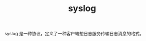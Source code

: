:PROPERTIES:
:ID:       6737B012-DB4A-469A-A1E1-C26446A7FF4B
:ROAM_REFS: https://datatracker.ietf.org/doc/html/rfc5424
:END:
#+TITLE: syslog

syslog 是一种协议，定义了一种客户端想日志服务传输日志消息的格式。

